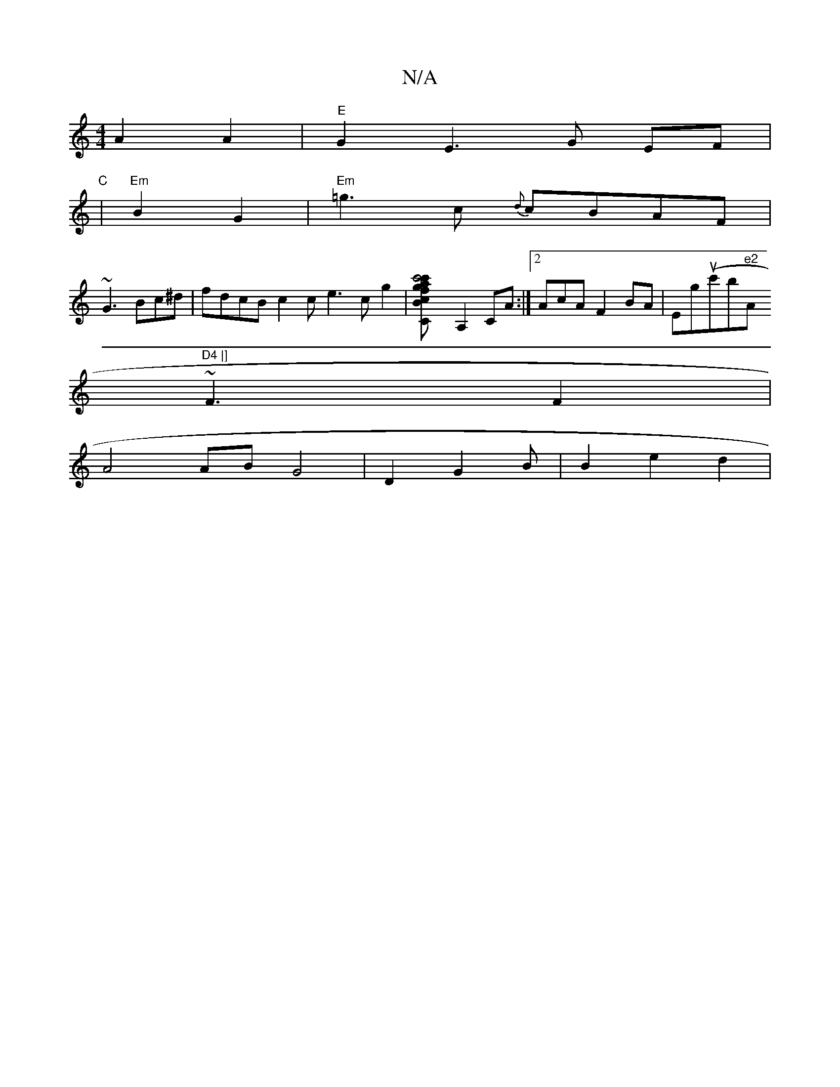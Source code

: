 X:1
T:N/A
M:4/4
R:N/A
K:Cmajor
 A2A2|"E"G2E3G EF |
"C"|"Em"B2G2|"Em"=g3c {d}cBAF |
~G3Bc^d|fdcB c2c_|e3c g2|[c'4gc'af|cBfB ee|gec=g|fe=ga ag|ee B2 B2|G4Gz|C2C] A,2 CA:|2 AcAF2BA|Eg(uc'bin"e2 "Am"D4 |]
~F3 F2 |
A4 ABG4|D2G2B|B2e2d2|